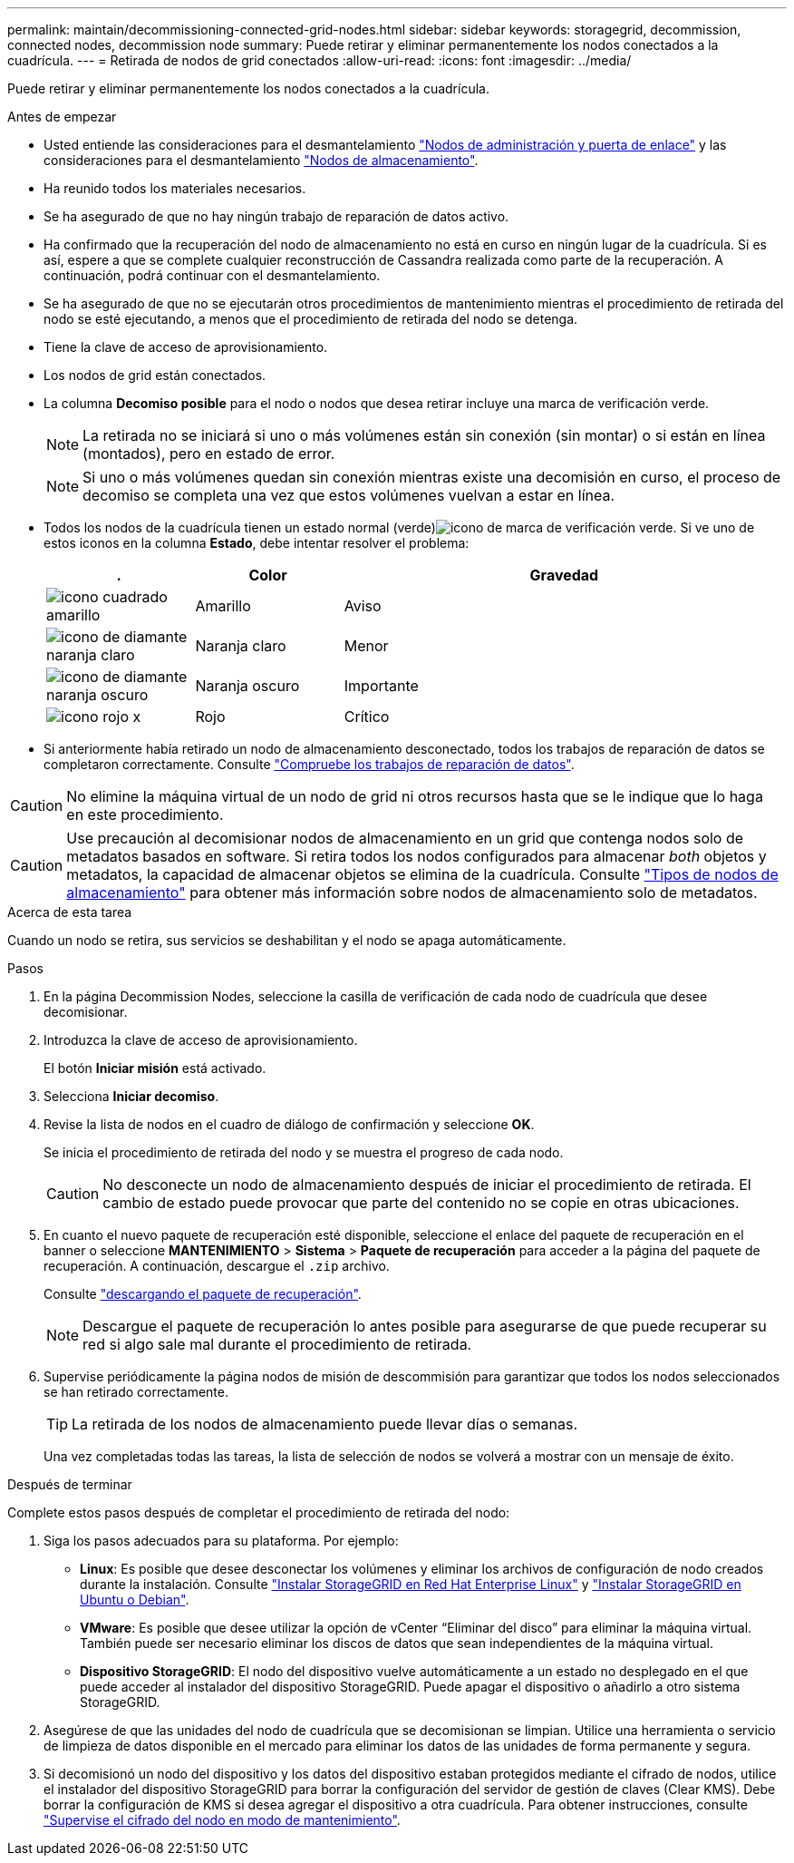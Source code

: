 ---
permalink: maintain/decommissioning-connected-grid-nodes.html 
sidebar: sidebar 
keywords: storagegrid, decommission, connected nodes, decommission node 
summary: Puede retirar y eliminar permanentemente los nodos conectados a la cuadrícula. 
---
= Retirada de nodos de grid conectados
:allow-uri-read: 
:icons: font
:imagesdir: ../media/


[role="lead"]
Puede retirar y eliminar permanentemente los nodos conectados a la cuadrícula.

.Antes de empezar
* Usted entiende las consideraciones para el desmantelamiento link:considerations-for-decommissioning-admin-or-gateway-nodes.html["Nodos de administración y puerta de enlace"] y las consideraciones para el desmantelamiento link:considerations-for-decommissioning-storage-nodes.html["Nodos de almacenamiento"].
* Ha reunido todos los materiales necesarios.
* Se ha asegurado de que no hay ningún trabajo de reparación de datos activo.
* Ha confirmado que la recuperación del nodo de almacenamiento no está en curso en ningún lugar de la cuadrícula. Si es así, espere a que se complete cualquier reconstrucción de Cassandra realizada como parte de la recuperación. A continuación, podrá continuar con el desmantelamiento.
* Se ha asegurado de que no se ejecutarán otros procedimientos de mantenimiento mientras el procedimiento de retirada del nodo se esté ejecutando, a menos que el procedimiento de retirada del nodo se detenga.
* Tiene la clave de acceso de aprovisionamiento.
* Los nodos de grid están conectados.
* La columna *Decomiso posible* para el nodo o nodos que desea retirar incluye una marca de verificación verde.
+

NOTE: La retirada no se iniciará si uno o más volúmenes están sin conexión (sin montar) o si están en línea (montados), pero en estado de error.

+

NOTE: Si uno o más volúmenes quedan sin conexión mientras existe una decomisión en curso, el proceso de decomiso se completa una vez que estos volúmenes vuelvan a estar en línea.

* Todos los nodos de la cuadrícula tienen un estado normal (verde)image:../media/icon_alert_green_checkmark.png["icono de marca de verificación verde"]. Si ve uno de estos iconos en la columna *Estado*, debe intentar resolver el problema:
+
[cols="1a,1a,3a"]
|===
| . | Color | Gravedad 


 a| 
image:../media/icon_alarm_yellow_notice.gif["icono cuadrado amarillo"]
 a| 
Amarillo
 a| 
Aviso



 a| 
image:../media/icon_alert_yellow_minor.png["icono de diamante naranja claro"]
 a| 
Naranja claro
 a| 
Menor



 a| 
image:../media/icon_alert_orange_major.png["icono de diamante naranja oscuro"]
 a| 
Naranja oscuro
 a| 
Importante



 a| 
image:../media/icon_alert_red_critical.png["icono rojo x"]
 a| 
Rojo
 a| 
Crítico

|===
* Si anteriormente había retirado un nodo de almacenamiento desconectado, todos los trabajos de reparación de datos se completaron correctamente. Consulte link:checking-data-repair-jobs.html["Compruebe los trabajos de reparación de datos"].



CAUTION: No elimine la máquina virtual de un nodo de grid ni otros recursos hasta que se le indique que lo haga en este procedimiento.


CAUTION: Use precaución al decomisionar nodos de almacenamiento en un grid que contenga nodos solo de metadatos basados en software. Si retira todos los nodos configurados para almacenar _both_ objetos y metadatos, la capacidad de almacenar objetos se elimina de la cuadrícula. Consulte link:../primer/what-storage-node-is.html#types-of-storage-nodes["Tipos de nodos de almacenamiento"] para obtener más información sobre nodos de almacenamiento solo de metadatos.

.Acerca de esta tarea
Cuando un nodo se retira, sus servicios se deshabilitan y el nodo se apaga automáticamente.

.Pasos
. En la página Decommission Nodes, seleccione la casilla de verificación de cada nodo de cuadrícula que desee decomisionar.
. Introduzca la clave de acceso de aprovisionamiento.
+
El botón *Iniciar misión* está activado.

. Selecciona *Iniciar decomiso*.
. Revise la lista de nodos en el cuadro de diálogo de confirmación y seleccione *OK*.
+
Se inicia el procedimiento de retirada del nodo y se muestra el progreso de cada nodo.

+

CAUTION: No desconecte un nodo de almacenamiento después de iniciar el procedimiento de retirada. El cambio de estado puede provocar que parte del contenido no se copie en otras ubicaciones.

. En cuanto el nuevo paquete de recuperación esté disponible, seleccione el enlace del paquete de recuperación en el banner o seleccione *MANTENIMIENTO* > *Sistema* > *Paquete de recuperación* para acceder a la página del paquete de recuperación. A continuación, descargue el `.zip` archivo.
+
Consulte link:downloading-recovery-package.html["descargando el paquete de recuperación"].

+

NOTE: Descargue el paquete de recuperación lo antes posible para asegurarse de que puede recuperar su red si algo sale mal durante el procedimiento de retirada.

. Supervise periódicamente la página nodos de misión de descommisión para garantizar que todos los nodos seleccionados se han retirado correctamente.
+

TIP: La retirada de los nodos de almacenamiento puede llevar días o semanas.

+
Una vez completadas todas las tareas, la lista de selección de nodos se volverá a mostrar con un mensaje de éxito.



.Después de terminar
Complete estos pasos después de completar el procedimiento de retirada del nodo:

. Siga los pasos adecuados para su plataforma. Por ejemplo:
+
** *Linux*: Es posible que desee desconectar los volúmenes y eliminar los archivos de configuración de nodo creados durante la instalación. Consulte link:../rhel/index.html["Instalar StorageGRID en Red Hat Enterprise Linux"] y link:../ubuntu/index.html["Instalar StorageGRID en Ubuntu o Debian"].
** *VMware*: Es posible que desee utilizar la opción de vCenter “Eliminar del disco” para eliminar la máquina virtual. También puede ser necesario eliminar los discos de datos que sean independientes de la máquina virtual.
** *Dispositivo StorageGRID*: El nodo del dispositivo vuelve automáticamente a un estado no desplegado en el que puede acceder al instalador del dispositivo StorageGRID. Puede apagar el dispositivo o añadirlo a otro sistema StorageGRID.


. Asegúrese de que las unidades del nodo de cuadrícula que se decomisionan se limpian. Utilice una herramienta o servicio de limpieza de datos disponible en el mercado para eliminar los datos de las unidades de forma permanente y segura.
. Si decomisionó un nodo del dispositivo y los datos del dispositivo estaban protegidos mediante el cifrado de nodos, utilice el instalador del dispositivo StorageGRID para borrar la configuración del servidor de gestión de claves (Clear KMS). Debe borrar la configuración de KMS si desea agregar el dispositivo a otra cuadrícula. Para obtener instrucciones, consulte https://docs.netapp.com/us-en/storagegrid-appliances/commonhardware/monitoring-node-encryption-in-maintenance-mode.html["Supervise el cifrado del nodo en modo de mantenimiento"^].

